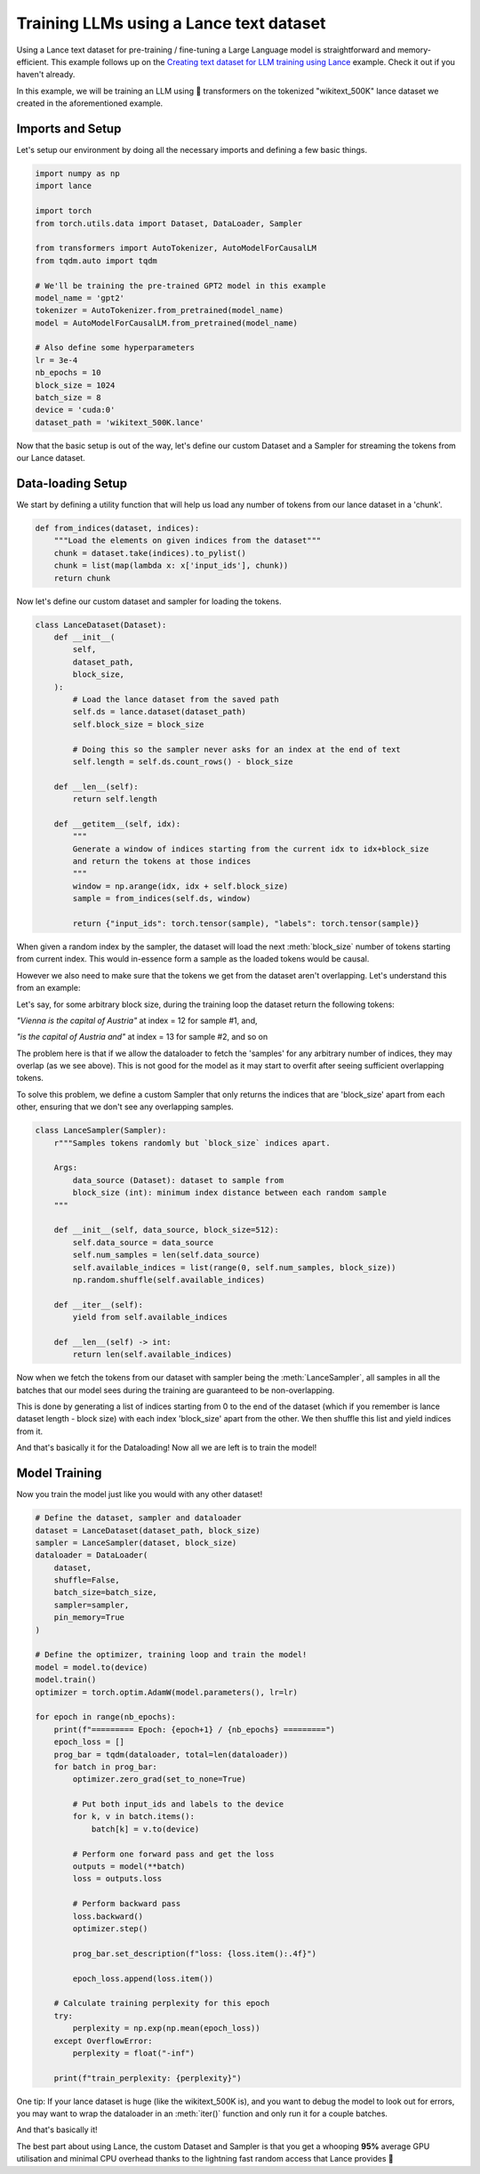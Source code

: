 Training LLMs using a Lance text dataset
-----------------------------------------

Using a Lance text dataset for pre-training / fine-tuning a Large Language model is straightforward and memory-efficient. 
This example follows up on the  `Creating text dataset for LLM training using Lance <https://lancedb.github.io/lance/examples/llm_dataset_creation.html>`_ example. 
Check it out if you haven't already.

In this example, we will be training an LLM using 🤗 transformers on the tokenized "wikitext_500K" lance dataset we created in the aforementioned example.

Imports and Setup
~~~~~~~~~~~~~~~~~
Let's setup our environment by doing all the necessary imports and defining a few basic things.

.. code-block:: python

    import numpy as np
    import lance

    import torch
    from torch.utils.data import Dataset, DataLoader, Sampler

    from transformers import AutoTokenizer, AutoModelForCausalLM
    from tqdm.auto import tqdm

    # We'll be training the pre-trained GPT2 model in this example
    model_name = 'gpt2'
    tokenizer = AutoTokenizer.from_pretrained(model_name)
    model = AutoModelForCausalLM.from_pretrained(model_name)

    # Also define some hyperparameters
    lr = 3e-4
    nb_epochs = 10
    block_size = 1024
    batch_size = 8
    device = 'cuda:0'
    dataset_path = 'wikitext_500K.lance'

Now that the basic setup is out of the way, let's define our custom Dataset and a Sampler for streaming the tokens from our Lance dataset.

Data-loading Setup
~~~~~~~~~~~~~~~~~~
We start by defining a utility function that will help us load any number of tokens from our lance dataset in a 'chunk'.

.. code-block:: python

    def from_indices(dataset, indices):
        """Load the elements on given indices from the dataset"""
        chunk = dataset.take(indices).to_pylist()
        chunk = list(map(lambda x: x['input_ids'], chunk))
        return chunk

Now let's define our custom dataset and sampler for loading the tokens.

.. code-block:: python

    class LanceDataset(Dataset):
        def __init__(
            self,
            dataset_path,
            block_size,
        ):
            # Load the lance dataset from the saved path
            self.ds = lance.dataset(dataset_path)
            self.block_size = block_size

            # Doing this so the sampler never asks for an index at the end of text
            self.length = self.ds.count_rows() - block_size

        def __len__(self):
            return self.length

        def __getitem__(self, idx):
            """
            Generate a window of indices starting from the current idx to idx+block_size
            and return the tokens at those indices
            """
            window = np.arange(idx, idx + self.block_size)
            sample = from_indices(self.ds, window)

            return {"input_ids": torch.tensor(sample), "labels": torch.tensor(sample)}

When given a random index by the sampler, the dataset will load the next :meth:`block_size` number of tokens starting from current index.
This would in-essence form a sample as the loaded tokens would be causal.

However we also need to make sure that the tokens we get from the dataset aren't overlapping. Let's understand this from an example:

Let's say, for some arbitrary block size, during the training loop the dataset return the following tokens:

`"Vienna is the capital of Austria"` at index = 12 for sample #1, and,

`"is the capital of Austria and"` at index = 13 for sample #2, and so on

The problem here is that if we allow the dataloader to fetch the 'samples' for any arbitrary number of indices, they may overlap (as we see above).
This is not good for the model as it may start to overfit after seeing sufficient overlapping tokens.

To solve this problem, we define a custom Sampler that only returns the indices that are 'block_size' apart from each other, ensuring that we don't see any overlapping samples.

.. code-block:: python

    class LanceSampler(Sampler):
        r"""Samples tokens randomly but `block_size` indices apart.

        Args:
            data_source (Dataset): dataset to sample from
            block_size (int): minimum index distance between each random sample
        """

        def __init__(self, data_source, block_size=512):
            self.data_source = data_source
            self.num_samples = len(self.data_source)
            self.available_indices = list(range(0, self.num_samples, block_size))
            np.random.shuffle(self.available_indices)

        def __iter__(self):
            yield from self.available_indices

        def __len__(self) -> int:
            return len(self.available_indices)

Now when we fetch the tokens from our dataset with sampler being the :meth:`LanceSampler`, all samples in all 
the batches that our model sees during the training are guaranteed to be non-overlapping.

This is done by generating a list of indices starting from 0 to the end of the dataset (which if you remember is lance dataset length - block size) with each index 'block_size' apart from the other.
We then shuffle this list and yield indices from it.

And that's basically it for the Dataloading! Now all we are left is to train the model!

Model Training
~~~~~~~~~~~~~~
Now you train the model just like you would with any other dataset!

.. code-block:: python

    # Define the dataset, sampler and dataloader
    dataset = LanceDataset(dataset_path, block_size)
    sampler = LanceSampler(dataset, block_size)
    dataloader = DataLoader(
        dataset,
        shuffle=False,
        batch_size=batch_size,
        sampler=sampler,
        pin_memory=True
    )

    # Define the optimizer, training loop and train the model!
    model = model.to(device)
    model.train()
    optimizer = torch.optim.AdamW(model.parameters(), lr=lr)

    for epoch in range(nb_epochs):
        print(f"========= Epoch: {epoch+1} / {nb_epochs} =========")
        epoch_loss = []
        prog_bar = tqdm(dataloader, total=len(dataloader))
        for batch in prog_bar:
            optimizer.zero_grad(set_to_none=True)

            # Put both input_ids and labels to the device
            for k, v in batch.items():
                batch[k] = v.to(device)

            # Perform one forward pass and get the loss
            outputs = model(**batch)
            loss = outputs.loss

            # Perform backward pass
            loss.backward()
            optimizer.step()

            prog_bar.set_description(f"loss: {loss.item():.4f}")

            epoch_loss.append(loss.item())

        # Calculate training perplexity for this epoch
        try:
            perplexity = np.exp(np.mean(epoch_loss))
        except OverflowError:
            perplexity = float("-inf")

        print(f"train_perplexity: {perplexity}")


One tip: If your lance dataset is huge (like the wikitext_500K is), and you want to debug the model to look out for errors, you may want to wrap the dataloader in an :meth:`iter()` function and only run it for a couple batches.

And that's basically it! 

The best part about using Lance, the custom Dataset and Sampler is that you get a whooping **95%** average GPU utilisation and minimal CPU overhead thanks to the lightning fast random access that Lance provides 🚀
